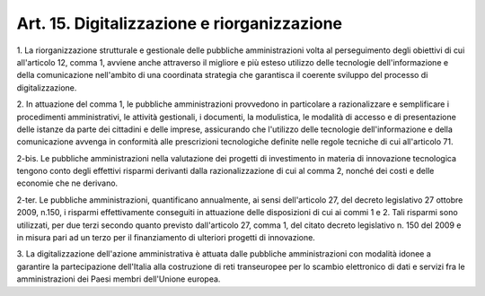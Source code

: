 .. _art15:

Art. 15. Digitalizzazione e riorganizzazione
^^^^^^^^^^^^^^^^^^^^^^^^^^^^^^^^^^^^^^^^^^^^



1\. La riorganizzazione strutturale e gestionale delle pubbliche amministrazioni volta al perseguimento degli obiettivi di cui all'articolo 12, comma 1, avviene anche attraverso il migliore e più esteso utilizzo delle tecnologie dell'informazione e della comunicazione nell'ambito di una coordinata strategia che garantisca il coerente sviluppo del processo di digitalizzazione.

2\. In attuazione del comma 1, le pubbliche amministrazioni provvedono in particolare a razionalizzare e semplificare i procedimenti amministrativi, le attività gestionali, i documenti, la modulistica, le modalità di accesso e di presentazione delle istanze da parte dei cittadini e delle imprese, assicurando che l'utilizzo delle tecnologie dell'informazione e della comunicazione avvenga in conformità alle prescrizioni tecnologiche definite nelle regole tecniche di cui all'articolo 71.

2-bis\. Le pubbliche amministrazioni nella valutazione dei progetti di investimento in materia di innovazione tecnologica tengono conto degli effettivi risparmi derivanti dalla razionalizzazione di cui al comma 2, nonché dei costi e delle economie che ne derivano.

2-ter\. Le pubbliche amministrazioni, quantificano annualmente, ai sensi dell'articolo 27, del decreto legislativo 27 ottobre 2009, n.150, i risparmi effettivamente conseguiti in attuazione delle disposizioni di cui ai commi 1 e 2. Tali risparmi sono utilizzati, per due terzi secondo quanto previsto dall'articolo 27, comma 1, del citato decreto legislativo n. 150 del 2009 e in misura pari ad un terzo per il finanziamento di ulteriori progetti di innovazione.

3\. La digitalizzazione dell'azione amministrativa è attuata dalle pubbliche amministrazioni con modalità idonee a garantire la partecipazione dell'Italia alla costruzione di reti transeuropee per lo scambio elettronico di dati e servizi fra le amministrazioni dei Paesi membri dell'Unione europea.
